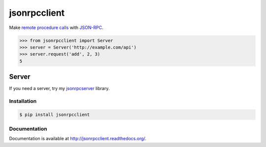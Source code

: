 jsonrpcclient
=============

Make `remote procedure calls
<http://en.wikipedia.org/wiki/Remote_procedure_call>`_ with `JSON-RPC
<http://www.jsonrpc.org/>`_.

.. sourcecode:: python

    >>> from jsonrpcclient import Server
    >>> server = Server('http://example.com/api')
    >>> server.request('add', 2, 3)
    5

Server
~~~~~~

If you need a server, try my `jsonrpcserver
<https://pypi.python.org/pypi/jsonrpcserver>`_ library.

Installation
------------

.. sourcecode:: sh

    $ pip install jsonrpcclient

Documentation
-------------

Documentation is available at http://jsonrpcclient.readthedocs.org/.

